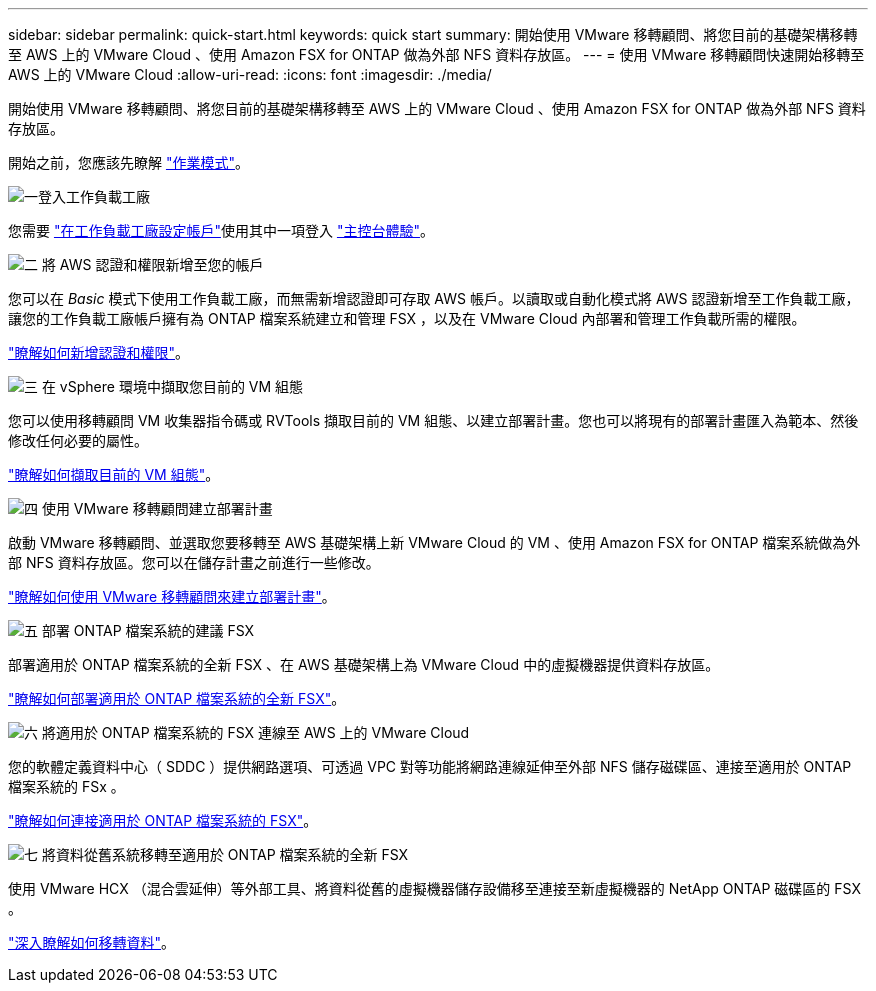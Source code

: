 ---
sidebar: sidebar 
permalink: quick-start.html 
keywords: quick start 
summary: 開始使用 VMware 移轉顧問、將您目前的基礎架構移轉至 AWS 上的 VMware Cloud 、使用 Amazon FSX for ONTAP 做為外部 NFS 資料存放區。 
---
= 使用 VMware 移轉顧問快速開始移轉至 AWS 上的 VMware Cloud
:allow-uri-read: 
:icons: font
:imagesdir: ./media/


[role="lead"]
開始使用 VMware 移轉顧問、將您目前的基礎架構移轉至 AWS 上的 VMware Cloud 、使用 Amazon FSX for ONTAP 做為外部 NFS 資料存放區。

開始之前，您應該先瞭解 https://docs.netapp.com/us-en/workload-setup-admin/operational-modes.html["作業模式"^]。

.image:https://raw.githubusercontent.com/NetAppDocs/common/main/media/number-1.png["一"]登入工作負載工廠
您需要 https://docs.netapp.com/us-en/workload-setup-admin/sign-up-saas.html["在工作負載工廠設定帳戶"^]使用其中一項登入 https://docs.netapp.com/us-en/workload-setup-admin/console-experiences.html["主控台體驗"^]。

.image:https://raw.githubusercontent.com/NetAppDocs/common/main/media/number-2.png["二"] 將 AWS 認證和權限新增至您的帳戶
[role="quick-margin-para"]
您可以在 _Basic_ 模式下使用工作負載工廠，而無需新增認證即可存取 AWS 帳戶。以讀取或自動化模式將 AWS 認證新增至工作負載工廠，讓您的工作負載工廠帳戶擁有為 ONTAP 檔案系統建立和管理 FSX ，以及在 VMware Cloud 內部署和管理工作負載所需的權限。

[role="quick-margin-para"]
https://docs.netapp.com/us-en/workload-setup-admin/add-credentials.html["瞭解如何新增認證和權限"^]。

.image:https://raw.githubusercontent.com/NetAppDocs/common/main/media/number-3.png["三"] 在 vSphere 環境中擷取您目前的 VM 組態
[role="quick-margin-para"]
您可以使用移轉顧問 VM 收集器指令碼或 RVTools 擷取目前的 VM 組態、以建立部署計畫。您也可以將現有的部署計畫匯入為範本、然後修改任何必要的屬性。

[role="quick-margin-para"]
link:capture-vm-configurations.html["瞭解如何擷取目前的 VM 組態"]。

.image:https://raw.githubusercontent.com/NetAppDocs/common/main/media/number-4.png["四"] 使用 VMware 移轉顧問建立部署計畫
[role="quick-margin-para"]
啟動 VMware 移轉顧問、並選取您要移轉至 AWS 基礎架構上新 VMware Cloud 的 VM 、使用 Amazon FSX for ONTAP 檔案系統做為外部 NFS 資料存放區。您可以在儲存計畫之前進行一些修改。

[role="quick-margin-para"]
link:launch-onboarding-advisor.html["瞭解如何使用 VMware 移轉顧問來建立部署計畫"]。

.image:https://raw.githubusercontent.com/NetAppDocs/common/main/media/number-5.png["五"] 部署 ONTAP 檔案系統的建議 FSX
[role="quick-margin-para"]
部署適用於 ONTAP 檔案系統的全新 FSX 、在 AWS 基礎架構上為 VMware Cloud 中的虛擬機器提供資料存放區。

[role="quick-margin-para"]
link:deploy-fsx-file-system.html["瞭解如何部署適用於 ONTAP 檔案系統的全新 FSX"]。

.image:https://raw.githubusercontent.com/NetAppDocs/common/main/media/number-6.png["六"] 將適用於 ONTAP 檔案系統的 FSX 連線至 AWS 上的 VMware Cloud
[role="quick-margin-para"]
您的軟體定義資料中心（ SDDC ）提供網路選項、可透過 VPC 對等功能將網路連線延伸至外部 NFS 儲存磁碟區、連接至適用於 ONTAP 檔案系統的 FSx 。

[role="quick-margin-para"]
link:connect-sddc-to-fsx.html["瞭解如何連接適用於 ONTAP 檔案系統的 FSX"]。

.image:https://raw.githubusercontent.com/NetAppDocs/common/main/media/number-7.png["七"] 將資料從舊系統移轉至適用於 ONTAP 檔案系統的全新 FSX
[role="quick-margin-para"]
使用 VMware HCX （混合雲延伸）等外部工具、將資料從舊的虛擬機器儲存設備移至連接至新虛擬機器的 NetApp ONTAP 磁碟區的 FSX 。

[role="quick-margin-para"]
link:migrate-data.html["深入瞭解如何移轉資料"]。
